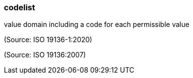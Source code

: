 === codelist

value domain including a code for each permissible value

(Source: ISO 19136-1:2020)

(Source: ISO 19136:2007)

